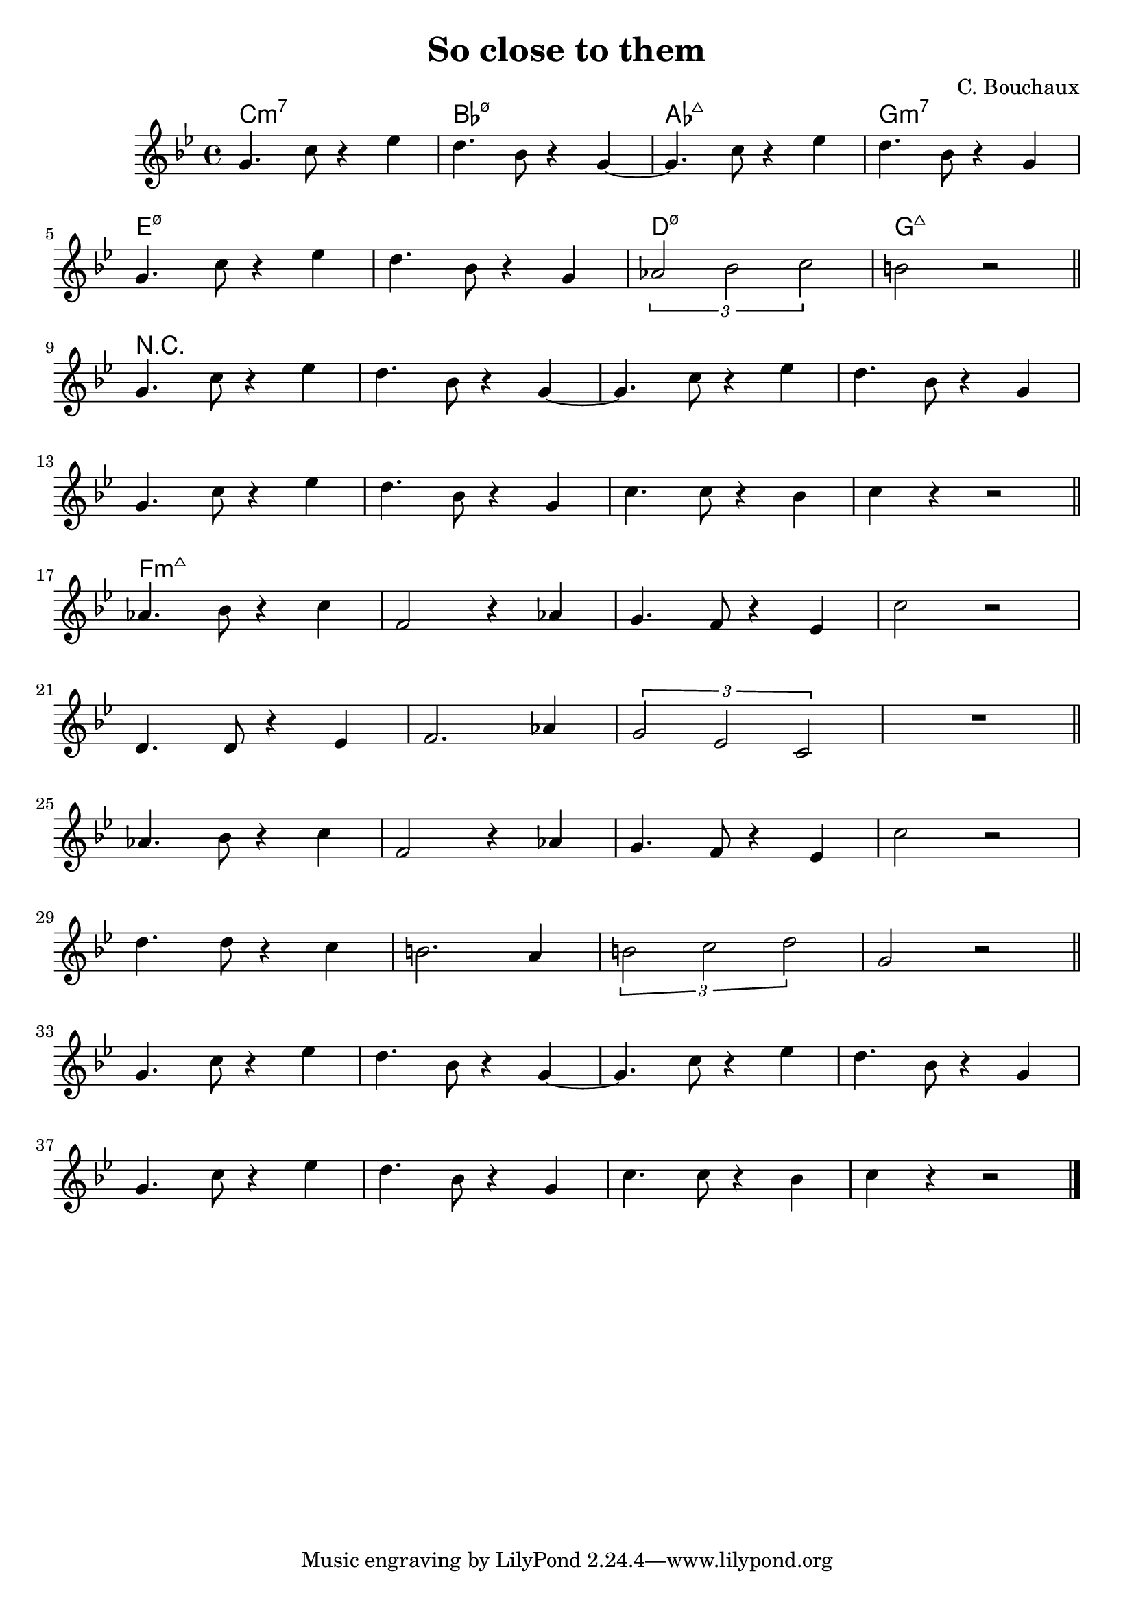 \header {
  title = "So close to them"
  composer = "C. Bouchaux"
}

harmonies = \chordmode {
	c1:m7
	bes:3-5-7
	aes:maj7
	g:m7

	e:3-5-7
	e:3-5-7
	d:3-5-7
	g:maj7
	R1 * 8

	f:3-7+

}
theme =   \relative c'' {
		\time 4/4
		\key c \major

    a4. d8 r4 f
		e4. c8 r4 a4~
    a4. d8 r4 f
		e4. c8 r4 a4
		\break
    a4. d8 r4 f
		e4. c8 r4 a4
    \times 2/3 {bes2 c d}
		cis2 r

		\bar "||"
		\break

    a4. d8 r4 f
		e4. c8 r4 a4~
    a4. d8 r4 f
		e4. c8 r4 a4
		\break
    a4. d8 r4 f
		e4. c8 r4 a4
    d4. d8 r4 c
		d r4 r2

		\bar "||"
		\break

		bes4. c8 r4 d
		g,2 r4 bes
		a4. g8 r4 f
		d'2 r2
		\break
		e,4. e8 r4 f
		g2. bes4
		\times 2/3 {a2 f d}
		R1

		\bar "||"
		\break

		bes'4. c8 r4 d
		g,2 r4 bes
		a4. g8 r4 f
		d'2 r2
		\break
		e4. e8 r4 d
		cis2. b4
		\times 2/3 {cis2 d e}
		a,2 r

		\bar "||"
		\break

    a4. d8 r4 f
		e4. c8 r4 a4~
    a4. d8 r4 f
		e4. c8 r4 a4
		\break
    a4. d8 r4 f
		e4. c8 r4 a4
    d4. d8 r4 c
		d r4 r2

		\bar "|."
  }

\score {
  <<
  \new ChordNames {
	\set chordChanges = ##t
  	\harmonies
	}

  \new Staff
  \transpose d c
	\theme

  >>

  \layout {}
  \midi {}
}